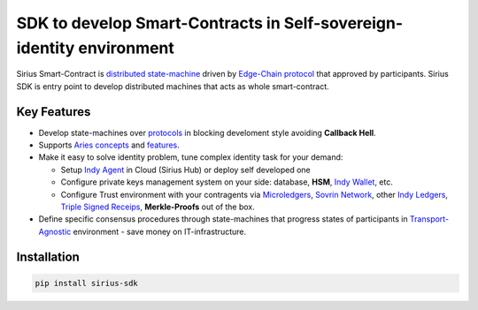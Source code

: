 =======================================================================
SDK to develop Smart-Contracts in Self-sovereign-identity environment
=======================================================================
Sirius Smart-Contract is `distributed state-machine <https://github.com/dhh1128/distributed-state-machine/blob/master/README.md>`_ driven by `Edge-Chain protocol <https://github.com/hyperledger/aries-rfcs/tree/master/concepts/0003-protocols>`_ that approved by participants. Sirius SDK is entry point to develop distributed machines that acts as whole smart-contract.

.. image:: https://raw.githubusercontent.com/Sirius-social/sirius-sdk-python/master/docs/_static/sirius_logo.png
   :height: 64px
   :width: 64px
   :alt: sirius logo


Key Features
============

- Develop state-machines over `protocols <https://github.com/hyperledger/aries-rfcs/tree/master/concepts/0003-protocols#aries-rfc-0003-protocols>`_ in blocking develoment style avoiding **Callback Hell**.
- Supports `Aries concepts <https://github.com/hyperledger/aries-rfcs/tree/master/concepts>`_ and `features <https://github.com/hyperledger/aries-rfcs/tree/master/features>`_.
- Make it easy to solve identity problem, tune complex identity task for your demand:

  - Setup `Indy Agent <https://github.com/hyperledger/aries-rfcs/tree/master/concepts/0004-agents>`_ in Cloud (Sirius Hub) or deploy self developed one
  - Configure private keys management system on your side: database, **HSM**, `Indy Wallet <https://github.com/hyperledger/aries-rfcs/tree/master/concepts/0050-wallets>`_, etc.
  - Configure Trust environment with your contragents via `Microledgers <https://github.com/sovrin-foundation/protocol#the-relationship-agent-plane>`_, `Sovrin Network <https://sovrin.org/>`_, other `Indy Ledgers <https://github.com/hyperledger/aries-rfcs/tree/master/concepts/0051-dkms>`_, `Triple Signed Receips <https://opentransactions.org/wiki/Triple-Signed_Receipts>`_, **Merkle-Proofs** out of the box.
- Define specific consensus procedures through state-machines that progress states of participants in `Transport-Agnostic <https://github.com/hyperledger/aries-rfcs/blob/master/features/0025-didcomm-transports/README.md>`_ environment - save money on IT-infrastructure.

Installation
===============
.. code-block::

    pip install sirius-sdk

